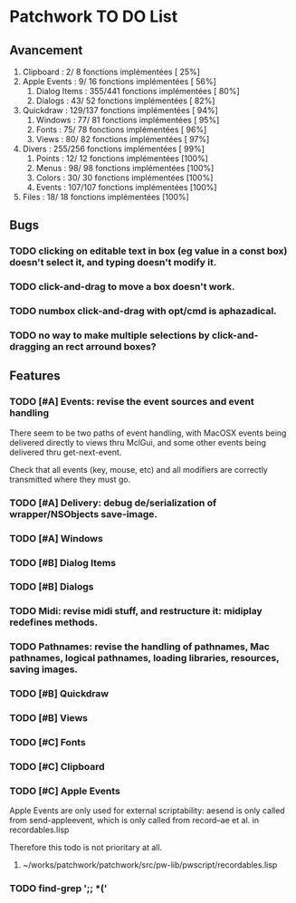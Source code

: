 * Patchwork TO DO List
** Avancement

10. Clipboard           :   2/  8 fonctions implémentées [ 25%]
11. Apple Events        :   9/ 16 fonctions implémentées [ 56%]
 7. Dialog Items        : 355/441 fonctions implémentées [ 80%]
 6. Dialogs             :  43/ 52 fonctions implémentées [ 82%]
12. Quickdraw           : 129/137 fonctions implémentées [ 94%]
 5. Windows             :  77/ 81 fonctions implémentées [ 95%]
 2. Fonts               :  75/ 78 fonctions implémentées [ 96%]
 4. Views               :  80/ 82 fonctions implémentées [ 97%]
14. Divers              : 255/256 fonctions implémentées [ 99%]
 1. Points              :  12/ 12 fonctions implémentées [100%]
 3. Menus               :  98/ 98 fonctions implémentées [100%]
 8. Colors              :  30/ 30 fonctions implémentées [100%]
 9. Events              : 107/107 fonctions implémentées [100%]
13. Files               :  18/ 18 fonctions implémentées [100%]

** Bugs
*** TODO clicking on editable text in box (eg value in a const box) doesn't select it, and typing doesn't modify it.
*** TODO click-and-drag to move a box doesn't work.
*** TODO numbox click-and-drag with opt/cmd is aphazadical.
*** TODO no way to make multiple selections by click-and-dragging an rect arround boxes?
** Features
*** TODO [#A] Events: revise the event sources and event handling

There seem to be two paths of event handling, with MacOSX events being
delivered directly to views thru MclGui, and some other events being
delivered thru get-next-event.

Check that all events (key, mouse, etc) and all modifiers are
correctly transmitted where they must go.

*** TODO [#A] Delivery: debug de/serialization of wrapper/NSObjects save-image.
*** TODO [#A] Windows
*** TODO [#B] Dialog Items
*** TODO [#B] Dialogs
*** TODO Midi: revise midi stuff, and restructure it: midiplay redefines methods.
*** TODO Pathnames: revise the handling of pathnames, Mac pathnames, logical pathnames, loading libraries, resources, saving images.
*** TODO [#B] Quickdraw
*** TODO [#B] Views
*** TODO [#C] Fonts
*** TODO [#C] Clipboard
*** TODO [#C] Apple Events

Apple Events are only used for external scriptability: aesend is only
called from send-appleevent, which is only called from record--ae et
al. in recordables.lisp

Therefore this todo is not prioritary at all.

**** ~/works/patchwork/patchwork/src/pw-lib/pwscript/recordables.lisp

*** TODO find-grep ';; *('

